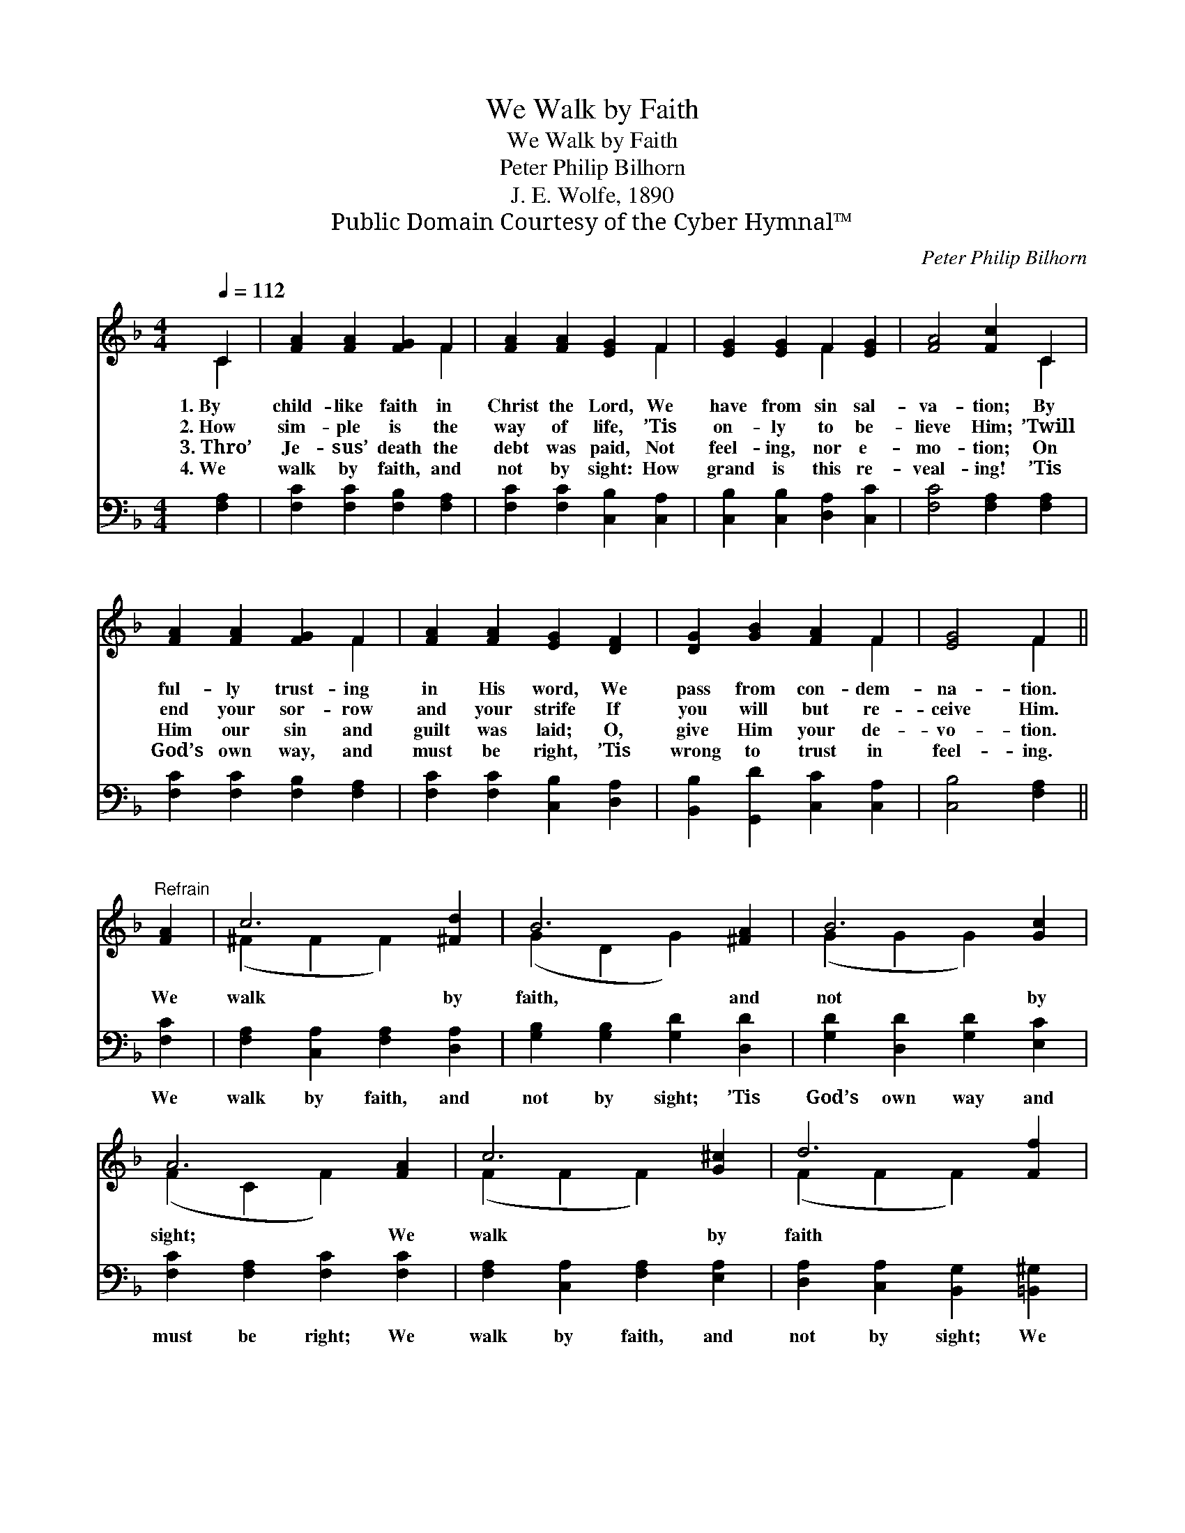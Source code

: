 X:1
T:We Walk by Faith
T:We Walk by Faith
T:Peter Philip Bilhorn
T:J. E. Wolfe, 1890
T:Public Domain Courtesy of the Cyber Hymnal™
C:Peter Philip Bilhorn
Z:Public Domain
Z:Courtesy of the Cyber Hymnal™
%%score ( 1 2 ) 3
L:1/8
Q:1/4=112
M:4/4
K:F
V:1 treble 
V:2 treble 
V:3 bass 
V:1
 C2 | [FA]2 [FA]2 [FG]2 F2 | [FA]2 [FA]2 [EG]2 F2 | [EG]2 [EG]2 F2 [EG]2 | [FA]4 [Fc]2 C2 | %5
w: 1.~By|child- like faith in|Christ the Lord, We|have from sin sal-|va- tion; By|
w: 2.~How|sim- ple is the|way of life, ’Tis|on- ly to be-|lieve Him; ’Twill|
w: 3.~Thro’|Je- sus’ death the|debt was paid, Not|feel- ing, nor e-|mo- tion; On|
w: 4.~We|walk by faith, and|not by sight: How|grand is this re-|veal- ing! ’Tis|
 [FA]2 [FA]2 [FG]2 F2 | [FA]2 [FA]2 [EG]2 [DF]2 | [DG]2 [GB]2 [FA]2 F2 | [EG]4 F2 || %9
w: ful- ly trust- ing|in His word, We|pass from con- dem-|na- tion.|
w: end your sor- row|and your strife If|you will but re-|ceive Him.|
w: Him our sin and|guilt was laid; O,|give Him your de-|vo- tion.|
w: God’s own way, and|must be right, ’Tis|wrong to trust in|feel- ing.|
"^Refrain" [FA]2 | c6 [^Fd]2 | B6 [^FA]2 | B6 [Gc]2 | A6 [FA]2 | c6 [G^c]2 | d6 [Ff]2 | %16
w: |||||||
w: We|walk by|faith, and|not by|sight; We|walk by|faith *|
w: |||||||
w: |||||||
 [Fc]2 [FA]2 [EB]2 [EG]2 | [CF]6 |] %18
w: ||
w: ||
w: ||
w: ||
V:2
 C2 | x6 F2 | x6 F2 | x4 F2 x2 | x6 C2 | x6 F2 | x8 | x6 F2 | x4 F2 || x2 | (^F2 F2 F2) x2 | %11
 (G2 D2 G2) x2 | (G2 G2 G2) x2 | (F2 C2 F2) x2 | (F2 F2 F2) x2 | (F2 F2 F2) x2 | x8 | x6 |] %18
V:3
 [F,A,]2 | [F,C]2 [F,C]2 [F,B,]2 [F,A,]2 | [F,C]2 [F,C]2 [C,B,]2 [C,A,]2 | %3
w: ~|~ ~ ~ ~|~ ~ ~ ~|
 [C,B,]2 [C,B,]2 [D,A,]2 [C,C]2 | [F,C]4 [F,A,]2 [F,A,]2 | [F,C]2 [F,C]2 [F,B,]2 [F,A,]2 | %6
w: ~ ~ ~ ~|~ ~ ~|~ ~ ~ ~|
 [F,C]2 [F,C]2 [C,B,]2 [D,A,]2 | [B,,B,]2 [G,,D]2 [C,C]2 [C,A,]2 | [C,B,]4 [F,A,]2 || [F,C]2 | %10
w: ~ ~ ~ ~|~ ~ ~ ~|~ ~|We|
 [F,A,]2 [C,A,]2 [F,A,]2 [D,A,]2 | [G,B,]2 [G,B,]2 [G,D]2 [D,D]2 | [G,D]2 [D,D]2 [G,D]2 [E,C]2 | %13
w: walk by faith, and|not by sight; ’Tis|God’s own way and|
 [F,C]2 [F,A,]2 [F,C]2 [F,C]2 | [F,A,]2 [C,A,]2 [F,A,]2 [E,A,]2 | %15
w: must be right; We|walk by faith, and|
 [D,A,]2 [C,A,]2 [B,,G,]2 [=B,,^G,]2 | [C,A,]2 [C,C]2 [C,G,]2 [C,B,]2 | [F,A,]6 |] %18
w: not by sight; We|fol- low Christ, the|Light.|

